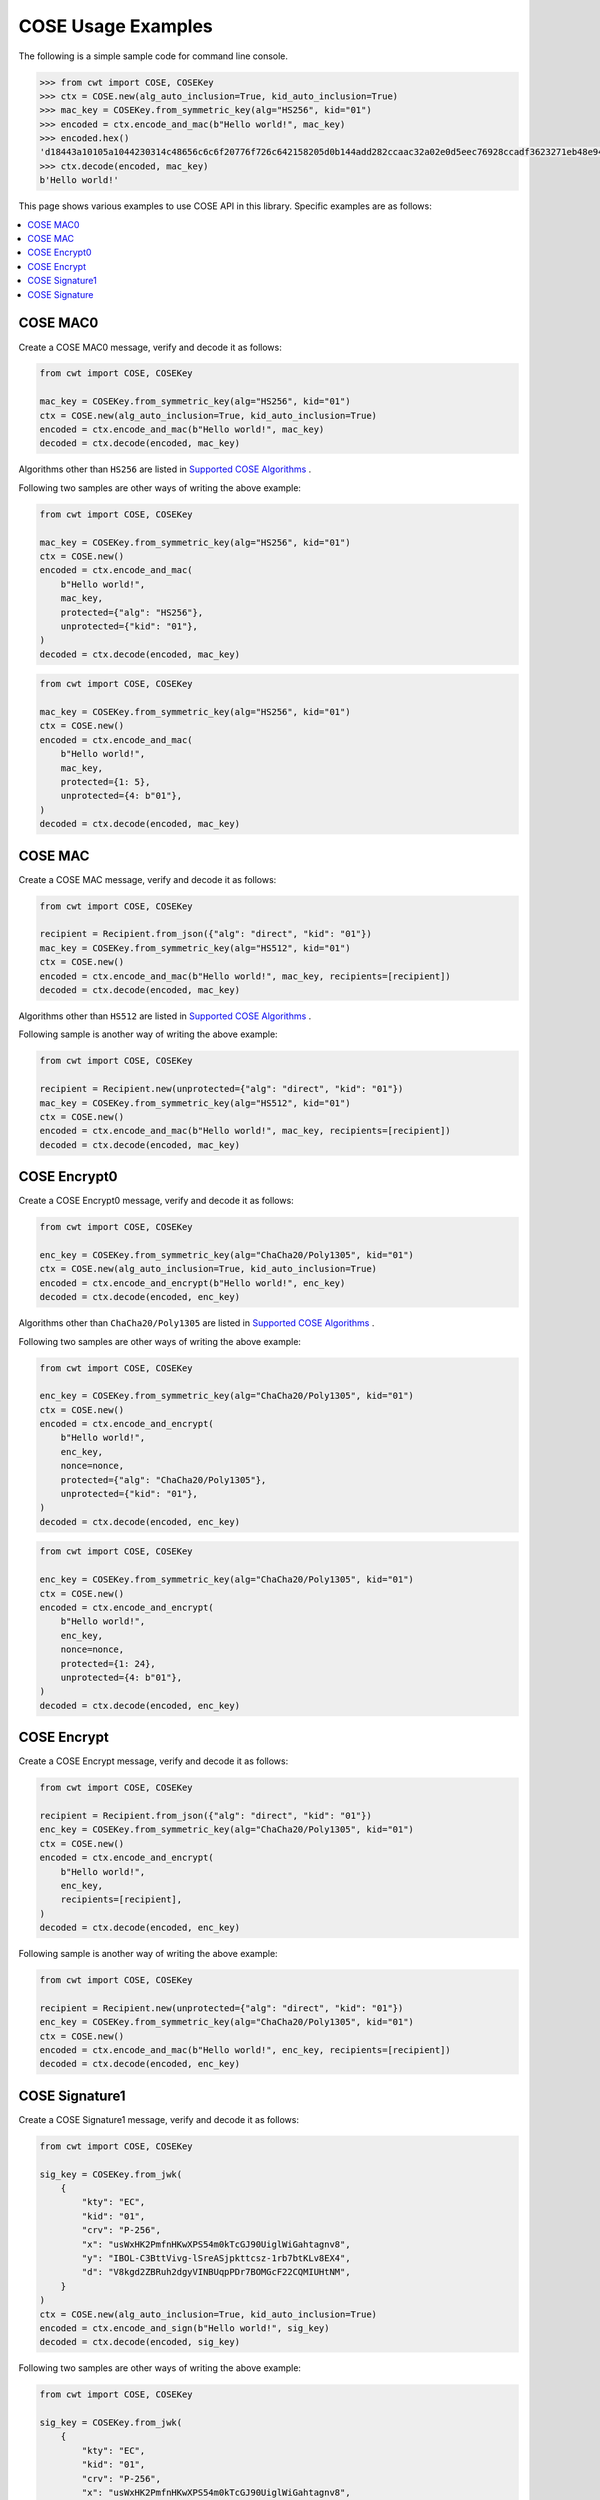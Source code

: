 COSE Usage Examples
===================

The following is a simple sample code for command line console.

.. code-block:: pycon

    >>> from cwt import COSE, COSEKey
    >>> ctx = COSE.new(alg_auto_inclusion=True, kid_auto_inclusion=True)
    >>> mac_key = COSEKey.from_symmetric_key(alg="HS256", kid="01")
    >>> encoded = ctx.encode_and_mac(b"Hello world!", mac_key)
    >>> encoded.hex()
    'd18443a10105a1044230314c48656c6c6f20776f726c642158205d0b144add282ccaac32a02e0d5eec76928ccadf3623271eb48e9464e2ee03b2'
    >>> ctx.decode(encoded, mac_key)
    b'Hello world!'

This page shows various examples to use COSE API in this library. Specific examples are as follows:

.. contents::
   :local:

COSE MAC0
---------

Create a COSE MAC0 message, verify and decode it as follows:

.. code-block:: python

    from cwt import COSE, COSEKey

    mac_key = COSEKey.from_symmetric_key(alg="HS256", kid="01")
    ctx = COSE.new(alg_auto_inclusion=True, kid_auto_inclusion=True)
    encoded = ctx.encode_and_mac(b"Hello world!", mac_key)
    decoded = ctx.decode(encoded, mac_key)

Algorithms other than ``HS256`` are listed in `Supported COSE Algorithms`_ .

Following two samples are other ways of writing the above example:

.. code-block:: python

    from cwt import COSE, COSEKey

    mac_key = COSEKey.from_symmetric_key(alg="HS256", kid="01")
    ctx = COSE.new()
    encoded = ctx.encode_and_mac(
        b"Hello world!",
        mac_key,
        protected={"alg": "HS256"},
        unprotected={"kid": "01"},
    )
    decoded = ctx.decode(encoded, mac_key)

.. code-block:: python

    from cwt import COSE, COSEKey

    mac_key = COSEKey.from_symmetric_key(alg="HS256", kid="01")
    ctx = COSE.new()
    encoded = ctx.encode_and_mac(
        b"Hello world!",
        mac_key,
        protected={1: 5},
        unprotected={4: b"01"},
    )
    decoded = ctx.decode(encoded, mac_key)

COSE MAC
--------

Create a COSE MAC message, verify and decode it as follows:

.. code-block:: python

    from cwt import COSE, COSEKey

    recipient = Recipient.from_json({"alg": "direct", "kid": "01"})
    mac_key = COSEKey.from_symmetric_key(alg="HS512", kid="01")
    ctx = COSE.new()
    encoded = ctx.encode_and_mac(b"Hello world!", mac_key, recipients=[recipient])
    decoded = ctx.decode(encoded, mac_key)

Algorithms other than ``HS512`` are listed in `Supported COSE Algorithms`_ .

Following sample is another way of writing the above example:

.. code-block:: python

    from cwt import COSE, COSEKey

    recipient = Recipient.new(unprotected={"alg": "direct", "kid": "01"})
    mac_key = COSEKey.from_symmetric_key(alg="HS512", kid="01")
    ctx = COSE.new()
    encoded = ctx.encode_and_mac(b"Hello world!", mac_key, recipients=[recipient])
    decoded = ctx.decode(encoded, mac_key)


COSE Encrypt0
-------------

Create a COSE Encrypt0 message, verify and decode it as follows:

.. code-block:: python

    from cwt import COSE, COSEKey

    enc_key = COSEKey.from_symmetric_key(alg="ChaCha20/Poly1305", kid="01")
    ctx = COSE.new(alg_auto_inclusion=True, kid_auto_inclusion=True)
    encoded = ctx.encode_and_encrypt(b"Hello world!", enc_key)
    decoded = ctx.decode(encoded, enc_key)

Algorithms other than ``ChaCha20/Poly1305`` are listed in `Supported COSE Algorithms`_ .

Following two samples are other ways of writing the above example:

.. code-block:: python

    from cwt import COSE, COSEKey

    enc_key = COSEKey.from_symmetric_key(alg="ChaCha20/Poly1305", kid="01")
    ctx = COSE.new()
    encoded = ctx.encode_and_encrypt(
        b"Hello world!",
        enc_key,
        nonce=nonce,
        protected={"alg": "ChaCha20/Poly1305"},
        unprotected={"kid": "01"},
    )
    decoded = ctx.decode(encoded, enc_key)

.. code-block:: python

    from cwt import COSE, COSEKey

    enc_key = COSEKey.from_symmetric_key(alg="ChaCha20/Poly1305", kid="01")
    ctx = COSE.new()
    encoded = ctx.encode_and_encrypt(
        b"Hello world!",
        enc_key,
        nonce=nonce,
        protected={1: 24},
        unprotected={4: b"01"},
    )
    decoded = ctx.decode(encoded, enc_key)

COSE Encrypt
------------

Create a COSE Encrypt message, verify and decode it as follows:

.. code-block:: python

    from cwt import COSE, COSEKey

    recipient = Recipient.from_json({"alg": "direct", "kid": "01"})
    enc_key = COSEKey.from_symmetric_key(alg="ChaCha20/Poly1305", kid="01")
    ctx = COSE.new()
    encoded = ctx.encode_and_encrypt(
        b"Hello world!",
        enc_key,
        recipients=[recipient],
    )
    decoded = ctx.decode(encoded, enc_key)

Following sample is another way of writing the above example:

.. code-block:: python

    from cwt import COSE, COSEKey

    recipient = Recipient.new(unprotected={"alg": "direct", "kid": "01"})
    enc_key = COSEKey.from_symmetric_key(alg="ChaCha20/Poly1305", kid="01")
    ctx = COSE.new()
    encoded = ctx.encode_and_mac(b"Hello world!", enc_key, recipients=[recipient])
    decoded = ctx.decode(encoded, enc_key)

COSE Signature1
---------------

Create a COSE Signature1 message, verify and decode it as follows:

.. code-block:: python

    from cwt import COSE, COSEKey

    sig_key = COSEKey.from_jwk(
        {
            "kty": "EC",
            "kid": "01",
            "crv": "P-256",
            "x": "usWxHK2PmfnHKwXPS54m0kTcGJ90UiglWiGahtagnv8",
            "y": "IBOL-C3BttVivg-lSreASjpkttcsz-1rb7btKLv8EX4",
            "d": "V8kgd2ZBRuh2dgyVINBUqpPDr7BOMGcF22CQMIUHtNM",
        }
    )
    ctx = COSE.new(alg_auto_inclusion=True, kid_auto_inclusion=True)
    encoded = ctx.encode_and_sign(b"Hello world!", sig_key)
    decoded = ctx.decode(encoded, sig_key)

Following two samples are other ways of writing the above example:

.. code-block:: python

    from cwt import COSE, COSEKey

    sig_key = COSEKey.from_jwk(
        {
            "kty": "EC",
            "kid": "01",
            "crv": "P-256",
            "x": "usWxHK2PmfnHKwXPS54m0kTcGJ90UiglWiGahtagnv8",
            "y": "IBOL-C3BttVivg-lSreASjpkttcsz-1rb7btKLv8EX4",
            "d": "V8kgd2ZBRuh2dgyVINBUqpPDr7BOMGcF22CQMIUHtNM",
        }
    )
    ctx = COSE.new()
    encoded = ctx.encode_and_sign(
        b"Hello world!",
        sig_key,
        protected={"alg": "ES256"},
        unprotected={"kid": "01"},
    )
    decoded = ctx.decode(encoded, sig_key)


.. code-block:: python

    from cwt import COSE, COSEKey

    sig_key = COSEKey.from_jwk(
        {
            "kty": "EC",
            "kid": "01",
            "crv": "P-256",
            "x": "usWxHK2PmfnHKwXPS54m0kTcGJ90UiglWiGahtagnv8",
            "y": "IBOL-C3BttVivg-lSreASjpkttcsz-1rb7btKLv8EX4",
            "d": "V8kgd2ZBRuh2dgyVINBUqpPDr7BOMGcF22CQMIUHtNM",
        }
    )
    ctx = COSE.new()
    encoded = ctx.encode_and_sign(
        b"Hello world!",
        sig_key,
        protected={1: -7},
        unprotected={4: b"01"},
    )
    decoded = ctx.decode(encoded, sig_key)

COSE Signature
--------------

Create a COSE Signature message, verify and decode it as follows:

.. code-block:: python

    from cwt import COSE, Signer

    signer = Signer.from_jwk(
        {
            "kty": "EC",
            "kid": "01",
            "crv": "P-256",
            "x": "usWxHK2PmfnHKwXPS54m0kTcGJ90UiglWiGahtagnv8",
            "y": "IBOL-C3BttVivg-lSreASjpkttcsz-1rb7btKLv8EX4",
            "d": "V8kgd2ZBRuh2dgyVINBUqpPDr7BOMGcF22CQMIUHtNM",
        },
    )
    ctx = COSE.new()
    encoded = ctx.encode_and_sign(b"Hello world!", signers=[signer])
    decoded = ctx.decode(encoded, signer.cose_key)

Following two samples are other ways of writing the above example:

.. code-block:: python

    from cwt import COSE, COSEKey, Signer

    signer = Signer.new(
        cose_key=COSEKey.from_jwk(
            {
                "kty": "EC",
                "kid": "01",
                "crv": "P-256",
                "x": "usWxHK2PmfnHKwXPS54m0kTcGJ90UiglWiGahtagnv8",
                "y": "IBOL-C3BttVivg-lSreASjpkttcsz-1rb7btKLv8EX4",
                "d": "V8kgd2ZBRuh2dgyVINBUqpPDr7BOMGcF22CQMIUHtNM",
            }
        ),
        protected={"alg": "ES256"},
        unprotected={"kid": "01"},
    )
    ctx = COSE.new()
    encoded = ctx.encode_and_sign(b"Hello world!", signers=[signer])
    decoded = ctx.decode(encoded, signer.cose_key)


.. code-block:: python

    from cwt import COSE, COSEKey, Signer

    signer = Signer.new(
        cose_key=COSEKey.from_jwk(
            {
                "kty": "EC",
                "kid": "01",
                "crv": "P-256",
                "x": "usWxHK2PmfnHKwXPS54m0kTcGJ90UiglWiGahtagnv8",
                "y": "IBOL-C3BttVivg-lSreASjpkttcsz-1rb7btKLv8EX4",
                "d": "V8kgd2ZBRuh2dgyVINBUqpPDr7BOMGcF22CQMIUHtNM",
            }
        ),
        protected={1: -7},
        unprotected={4: b"01"},
    )
    ctx = COSE.new()
    encoded = ctx.encode_and_sign(b"Hello world!", signers=[signer])
    decoded = ctx.decode(encoded, signer.cose_key)

.. _`Supported COSE Algorithms`: ./algorithms.html
